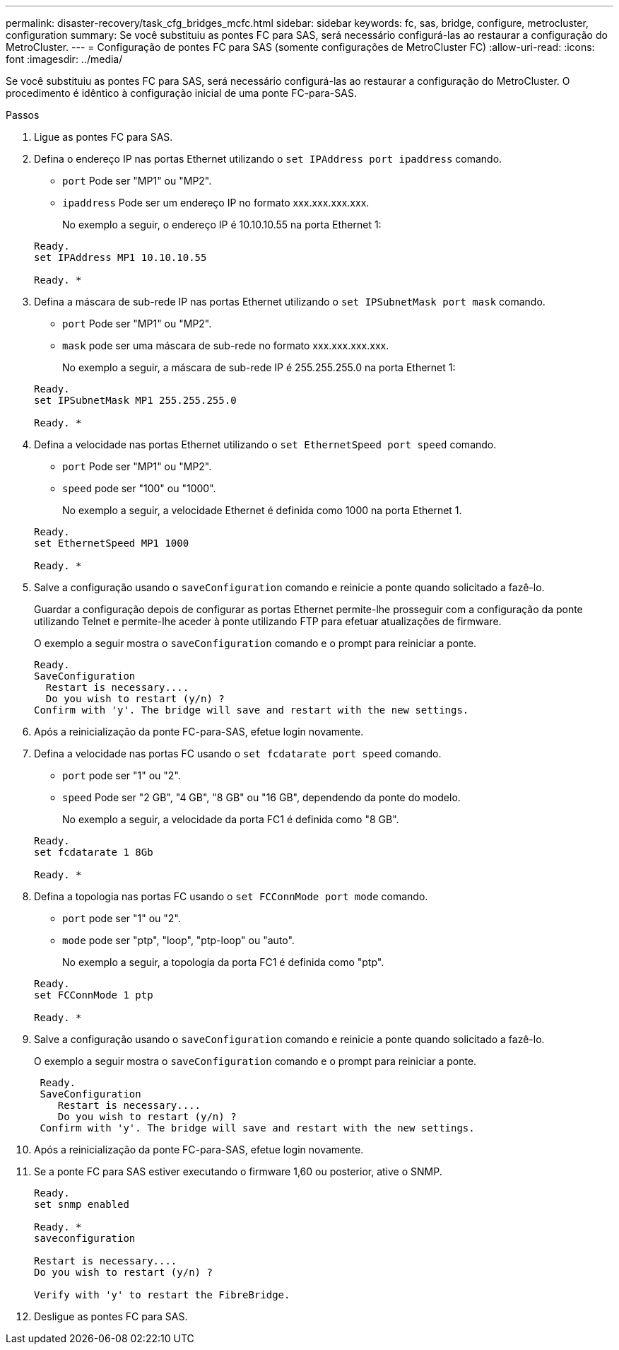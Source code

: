 ---
permalink: disaster-recovery/task_cfg_bridges_mcfc.html 
sidebar: sidebar 
keywords: fc, sas, bridge, configure, metrocluster, configuration 
summary: Se você substituiu as pontes FC para SAS, será necessário configurá-las ao restaurar a configuração do MetroCluster. 
---
= Configuração de pontes FC para SAS (somente configurações de MetroCluster FC)
:allow-uri-read: 
:icons: font
:imagesdir: ../media/


[role="lead"]
Se você substituiu as pontes FC para SAS, será necessário configurá-las ao restaurar a configuração do MetroCluster. O procedimento é idêntico à configuração inicial de uma ponte FC-para-SAS.

.Passos
. Ligue as pontes FC para SAS.
. Defina o endereço IP nas portas Ethernet utilizando o `set IPAddress port ipaddress` comando.
+
** `port` Pode ser "MP1" ou "MP2".
** `ipaddress` Pode ser um endereço IP no formato xxx.xxx.xxx.xxx.
+
No exemplo a seguir, o endereço IP é 10.10.10.55 na porta Ethernet 1:

+
[listing]
----

Ready.
set IPAddress MP1 10.10.10.55

Ready. *
----


. Defina a máscara de sub-rede IP nas portas Ethernet utilizando o `set IPSubnetMask port mask` comando.
+
** `port` Pode ser "MP1" ou "MP2".
** `mask` pode ser uma máscara de sub-rede no formato xxx.xxx.xxx.xxx.
+
No exemplo a seguir, a máscara de sub-rede IP é 255.255.255.0 na porta Ethernet 1:

+
[listing]
----

Ready.
set IPSubnetMask MP1 255.255.255.0

Ready. *
----


. Defina a velocidade nas portas Ethernet utilizando o `set EthernetSpeed port speed` comando.
+
** `port` Pode ser "MP1" ou "MP2".
** `speed` pode ser "100" ou "1000".
+
No exemplo a seguir, a velocidade Ethernet é definida como 1000 na porta Ethernet 1.

+
[listing]
----

Ready.
set EthernetSpeed MP1 1000

Ready. *
----


. Salve a configuração usando o `saveConfiguration` comando e reinicie a ponte quando solicitado a fazê-lo.
+
Guardar a configuração depois de configurar as portas Ethernet permite-lhe prosseguir com a configuração da ponte utilizando Telnet e permite-lhe aceder à ponte utilizando FTP para efetuar atualizações de firmware.

+
O exemplo a seguir mostra o `saveConfiguration` comando e o prompt para reiniciar a ponte.

+
[listing]
----

Ready.
SaveConfiguration
  Restart is necessary....
  Do you wish to restart (y/n) ?
Confirm with 'y'. The bridge will save and restart with the new settings.
----
. Após a reinicialização da ponte FC-para-SAS, efetue login novamente.
. Defina a velocidade nas portas FC usando o `set fcdatarate port speed` comando.
+
** `port` pode ser "1" ou "2".
** `speed` Pode ser "2 GB", "4 GB", "8 GB" ou "16 GB", dependendo da ponte do modelo.
+
No exemplo a seguir, a velocidade da porta FC1 é definida como "8 GB".

+
[listing]
----

Ready.
set fcdatarate 1 8Gb

Ready. *
----


. Defina a topologia nas portas FC usando o `set FCConnMode port mode` comando.
+
** `port` pode ser "1" ou "2".
** `mode` pode ser "ptp", "loop", "ptp-loop" ou "auto".
+
No exemplo a seguir, a topologia da porta FC1 é definida como "ptp".

+
[listing]
----

Ready.
set FCConnMode 1 ptp

Ready. *
----


. Salve a configuração usando o `saveConfiguration` comando e reinicie a ponte quando solicitado a fazê-lo.
+
O exemplo a seguir mostra o `saveConfiguration` comando e o prompt para reiniciar a ponte.

+
[listing]
----

 Ready.
 SaveConfiguration
    Restart is necessary....
    Do you wish to restart (y/n) ?
 Confirm with 'y'. The bridge will save and restart with the new settings.
----
. Após a reinicialização da ponte FC-para-SAS, efetue login novamente.
. Se a ponte FC para SAS estiver executando o firmware 1,60 ou posterior, ative o SNMP.
+
[listing]
----

Ready.
set snmp enabled

Ready. *
saveconfiguration

Restart is necessary....
Do you wish to restart (y/n) ?

Verify with 'y' to restart the FibreBridge.
----
. Desligue as pontes FC para SAS.

